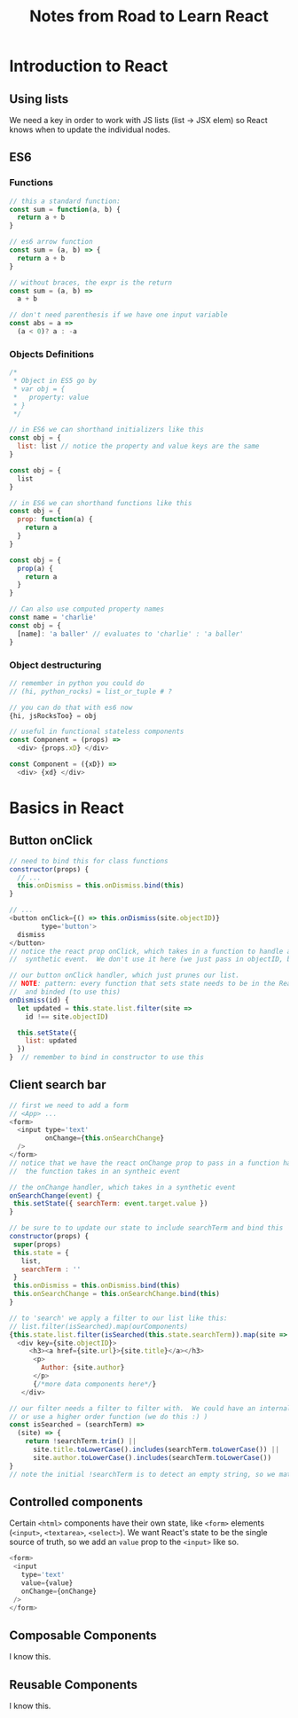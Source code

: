 #+TITLE: Notes from Road to Learn React
* Introduction to React
** Using lists
   We need a key in order to work with JS lists (list -> JSX elem) so React knows when to update the individual nodes.
** ES6
*** Functions
    #+BEGIN_SRC js
    // this a standard function:
    const sum = function(a, b) {
      return a + b
    }

    // es6 arrow function
    const sum = (a, b) => {
      return a + b
    }

    // without braces, the expr is the return
    const sum = (a, b) =>
      a + b

    // don't need parenthesis if we have one input variable
    const abs = a =>
      (a < 0)? a : -a
    #+END_SRC

*** Objects Definitions
    #+BEGIN_SRC js
    /*
     * Object in ES5 go by
     * var obj = {
     *   property: value
     * }
     */
    
    // in ES6 we can shorthand initializers like this
    const obj = {
      list: list // notice the property and value keys are the same
    }

    const obj = {
      list
    }

    // in ES6 we can shorthand functions like this
    const obj = {
      prop: function(a) {
        return a
      }
    }

    const obj = {
      prop(a) {
        return a
      }
    }

    // Can also use computed property names
    const name = 'charlie'
    const obj = {
      [name]: 'a baller' // evaluates to 'charlie' : 'a baller'
    }
    #+END_SRC

*** Object destructuring
    #+BEGIN_SRC js
    // remember in python you could do
    // (hi, python_rocks) = list_or_tuple # ?

    // you can do that with es6 now
    {hi, jsRocksToo} = obj

    // useful in functional stateless components
    const Component = (props) =>
      <div> {props.xD} </div>

    const Component = ({xD}) =>
      <div> {xd} </div>
    #+END_SRC
* Basics in React
** Button onClick
   #+BEGIN_SRC js
   // need to bind this for class functions
   constructor(props) {
     // ...
     this.onDismiss = this.onDismiss.bind(this)
   }

   // ...
   <button onClick={() => this.onDismiss(site.objectID)}
           type='button'>
     dismiss
   </button>
   // notice the react prop onClick, which takes in a function to handle an
   //  synthetic event.  We don't use it here (we just pass in objectID, but...

   // our button onClick handler, which just prunes our list.
   // NOTE: pattern: every function that sets state needs to be in the React class
   //  and binded (to use this)
   onDismiss(id) {
     let updated = this.state.list.filter(site =>
       id !== site.objectID)

     this.setState({
       list: updated
     })
   }  // remember to bind in constructor to use this
   #+END_SRC
** Client search bar
   #+BEGIN_SRC js
   // first we need to add a form
   // <App> ...
   <form>
     <input type='text'
            onChange={this.onSearchChange}
     />
   </form>
   // notice that we have the react onChange prop to pass in a function handler
   //  the function takes in an syntheic event

   // the onChange handler, which takes in a synthetic event
   onSearchChange(event) {
    this.setState({ searchTerm: event.target.value })
   }

   // be sure to to update our state to include searchTerm and bind this   
   constructor(props) {
    super(props)
    this.state = {
      list,
      searchTerm : ''
    }
    this.onDismiss = this.onDismiss.bind(this)
    this.onSearchChange = this.onSearchChange.bind(this)
   }

   // to 'search' we apply a filter to our list like this:
   // list.filter(isSearched).map(ourComponents)
   {this.state.list.filter(isSearched(this.state.searchTerm)).map(site =>
     <div key={site.objectID}>
        <h3><a href={site.url}>{site.title}</a></h3>
         <p>
           Author: {site.author}
         </p>
         {/*more data components here*/}
      </div>

   // our filter needs a filter to filter with.  We could have an internal function (bind this for state)
   // or use a higher order function (we do this :) )
   const isSearched = (searchTerm) =>
     (site) => {
       return !searchTerm.trim() || 
         site.title.toLowerCase().includes(searchTerm.toLowerCase()) ||
         site.author.toLowerCase().includes(searchTerm.toLowerCase())
   }
   // note the initial !searchTerm is to detect an empty string, so we match everything
   #+END_SRC
** Controlled components
   Certain =<html>= components have their own state, like =<form>= elements (=<input>=, =<textarea>=, =<select>=).  We want React's state to be the single source of truth, so we add an =value= prop to the =<input>= like so.

   #+BEGIN_SRC js
   <form>
    <input
      type='text'
      value={value}
      onChange={onChange}
    />
   </form>
   #+END_SRC
** Composable Components
   I know this.
** Reusable Components
   CLOSED: [2017-10-12 Thu 20:23]
   I know this.
